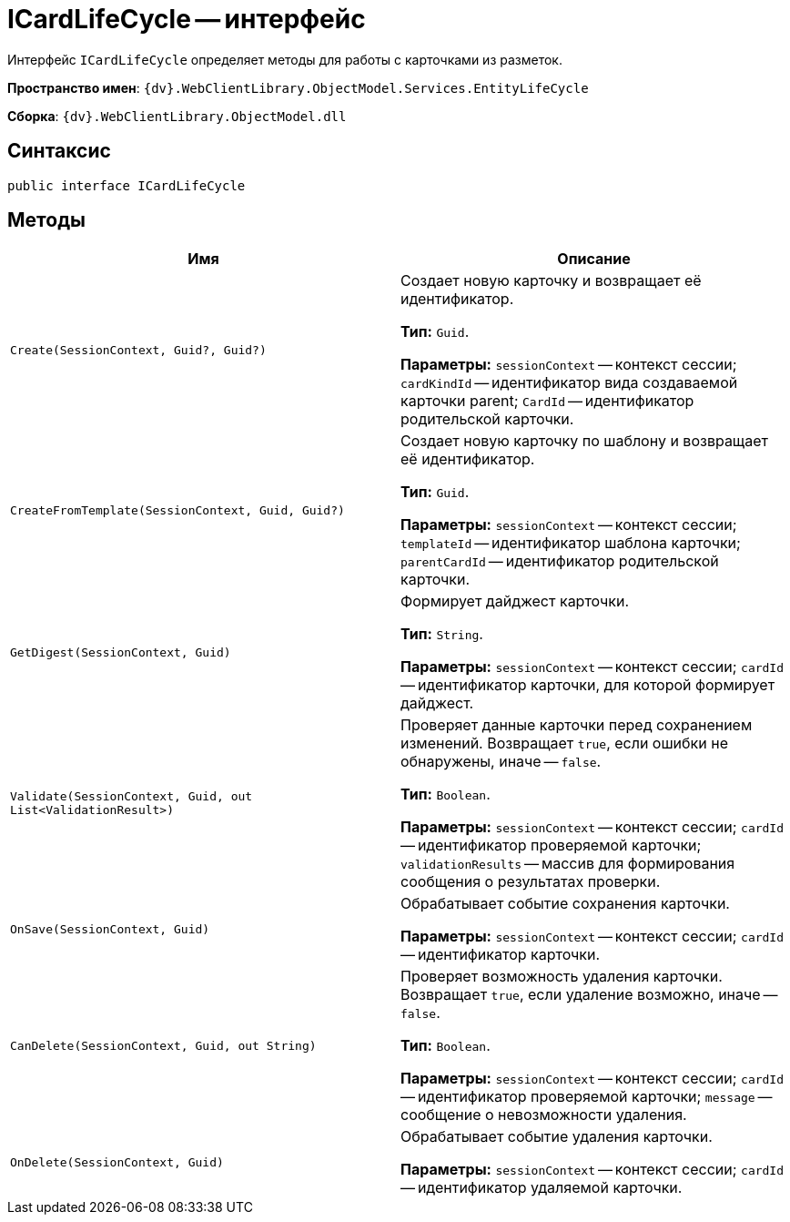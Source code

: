 = ICardLifeCycle -- интерфейс

Интерфейс `ICardLifeCycle` определяет методы для работы с карточками из разметок.

*Пространство имен*: `{dv}.WebClientLibrary.ObjectModel.Services.EntityLifeCycle`

*Сборка*: `{dv}.WebClientLibrary.ObjectModel.dll`

== Синтаксис

[source,csharp]
----
public interface ICardLifeCycle
----

== Методы

|===
|Имя |Описание 

|`Create(SessionContext, Guid?, Guid?)` |Создает новую карточку и возвращает её идентификатор.

*Тип:* `Guid`.

*Параметры:* `sessionContext` -- контекст сессии; `cardKindId` -- идентификатор вида создаваемой карточки parent; `CardId` -- идентификатор родительской карточки.
|`CreateFromTemplate(SessionContext, Guid, Guid?)` |Создает новую карточку по шаблону и возвращает её идентификатор.

*Тип:* `Guid`.

*Параметры:* `sessionContext` -- контекст сессии; `templateId` -- идентификатор шаблона карточки; `parentCardId` -- идентификатор родительской карточки.
|`GetDigest(SessionContext, Guid)` |Формирует дайджест карточки.

*Тип:* `String`.

*Параметры:* `sessionContext` -- контекст сессии; `cardId` -- идентификатор карточки, для которой формирует дайджест.
|`Validate(SessionContext, Guid, out List<ValidationResult>)` |Проверяет данные карточки перед сохранением изменений. Возвращает `true`, если ошибки не обнаружены, иначе -- `false`.

*Тип:* `Boolean`.

*Параметры:* `sessionContext` -- контекст сессии; `cardId` -- идентификатор проверяемой карточки; `validationResults` -- массив для формирования сообщения о результатах проверки.
|`OnSave(SessionContext, Guid)` |Обрабатывает событие сохранения карточки.

*Параметры:* `sessionContext` -- контекст сессии; `cardId` -- идентификатор карточки.
|`CanDelete(SessionContext, Guid, out String)` |Проверяет возможность удаления карточки. Возвращает `true`, если удаление возможно, иначе -- `false`.

*Тип:* `Boolean`.

*Параметры:* `sessionContext` -- контекст сессии; `cardId` -- идентификатор проверяемой карточки; `message` -- сообщение о невозможности удаления.
|`OnDelete(SessionContext, Guid)` |Обрабатывает событие удаления карточки.

*Параметры:* `sessionContext` -- контекст сессии; `cardId` -- идентификатор удаляемой карточки.
|===
